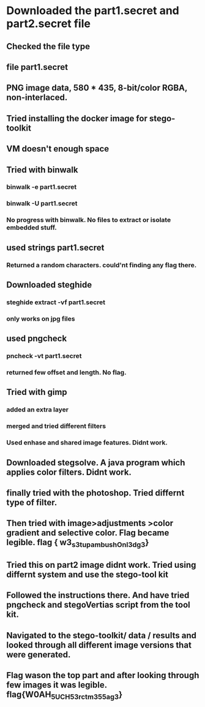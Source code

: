 
* Downloaded the part1.secret and part2.secret file

** Checked the file type

** file part1.secret

** PNG image data, 580 * 435, 8-bit/color RGBA, non-interlaced.

** Tried installing the docker image for stego-toolkit

** VM doesn't enough space

** Tried with binwalk

*** binwalk -e part1.secret

*** binwalk -U part1.secret

*** No progress with binwalk. No files to extract or isolate embedded stuff.

** used strings part1.secret

*** Returned a random characters. could'nt finding any flag there.

** Downloaded steghide

*** steghide extract -vf part1.secret

*** only works on jpg files

**  used pngcheck

*** pncheck -vt part1.secret

*** returned few offset and length. No flag.


** Tried with gimp

*** added an extra layer

*** merged and tried different filters

*** Used enhase and shared image features. Didnt work.

** Downloaded stegsolve. A java program which applies color filters. Didnt work.

** finally tried with the photoshop. Tried differnt type of filter.

** Then tried with image>adjustments >color gradient and selective color. Flag became legible. flag { w3_s3t_up_ambush_On_l3dg3}

** Tried this on part2 image didnt work. Tried using differnt system and use the stego-tool kit

** Followed the instructions there. And have tried pngcheck and stegoVertias script from the tool kit.

** Navigated to the stego-toolkit/ data / results and looked through all different image versions that were generated.

** Flag wason the top part and after looking through few images it was legible. flag{W0AH_5UCH_53rct_m355ag3}


